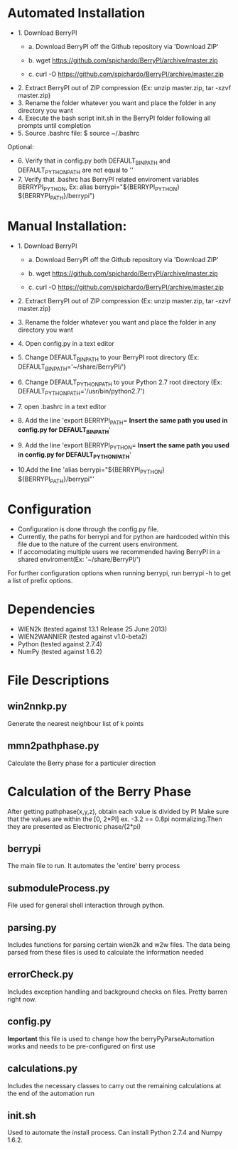 * Automated Installation
    - 1. Download BerryPI
    
    	- a. Download BerryPI off the Github repository via 'Download ZIP'
    	
    	- b. wget https://github.com/spichardo/BerryPI/archive/master.zip
    	
    	- c. curl -O https://github.com/spichardo/BerryPI/archive/master.zip
    	
   - 2. Extract BerryPI out of ZIP compression (Ex: unzip master.zip, tar -xzvf master.zip)
   - 3. Rename the folder whatever you want and place the folder in any directory you want
   - 4. Execute the bash script init.sh in the BerryPI folder following all prompts until completion
   - 5. Source .bashrc file: $ source ~/.bashrc

 Optional:
   - 6. Verify that in config.py both DEFAULT_BIN_PATH and DEFAULT_PYTHON_PATH are not equal to ''
   - 7. Verify that .bashrc has BerryPI related enviroment variables BERRYPI_PYTHON, Ex: alias berrypi="${BERRYPI_PYTHON} ${BERRYPI_PATH}/berrypi")
    
* Manual Installation:
   - 1. Download BerryPI

    -	a. Download BerryPI off the Github repository via 'Download ZIP'
    
    -	b. wget https://github.com/spichardo/BerryPI/archive/master.zip
    
    -	c. curl -O https://github.com/spichardo/BerryPI/archive/master.zip
    
   - 2. Extract BerryPI out of ZIP compression (Ex: unzip master.zip, tar -xzvf master.zip)
   - 3. Rename the folder whatever you want and place the folder in any directory you want
   - 4. Open config.py in a text editor
   - 5. Change DEFAULT_BIN_PATH to your BerryPI root directory (Ex: DEFAULT_BIN_PATH='~/share/BerryPI/') 
   - 6. Change DEFAULT_PYTHON_PATH to your Python 2.7 root directory (Ex: DEFAULT_PYTHON_PATH='/usr/bin/python2.7')
   - 7. open .bashrc in a text editor
   - 8. Add the line 'export BERRYPI_PATH= *Insert the same path you used in config.py for DEFAULT_BIN_PATH*'
   - 9. Add the line 'export BERRYPI_PYTHON= *Insert the same path you used in config.py for DEFAULT_PYTHON_PATH*'
   - 10.Add the line 'alias berrypi="${BERRYPI_PYTHON} ${BERRYPI_PATH}/berrypi"'


* Configuration
  - Configuration is done through the config.py file.
  - Currently, the paths for berrypi and for python are hardcoded within
    this file due to the nature of the current users environment. 
  - If accomodating multiple users we recommended having BerryPI in a shared enviroment(Ex: '~/share/BerryPI/')

  For further configuration options when running berrypi, run 
  berrypi -h
  to get a list of prefix options.

* Dependencies
  - WIEN2k (tested against 13.1 Release 25 June 2013)
  - WIEN2WANNIER (tested against v1.0-beta2)
  - Python (tested against 2.7.4)
  - NumPy (tested against 1.6.2)
  
* File Descriptions
** win2nnkp.py
   Generate the nearest neighbour list of k points
** mmn2pathphase.py
   Calculate the Berry phase for a particuler direction	
*  Calculation of the Berry Phase
   After getting pathphase(x,y,z), obtain each value is divided by PI Make
   sure that the values are within the [0, 2*PI] ex. -3.2 == 0.8pi
   normalizing.Then they are presented as Electronic phase/(2*pi)
** berrypi
   The main file to run. It automates the 'entire' berry process
** submoduleProcess.py
   File used for general shell interaction through python.
** parsing.py
   Includes functions for parsing certain wien2k and w2w files. The
   data being parsed from these files is used to calculate the
   information needed
** errorCheck.py
   Includes exception handling and background checks on files. Pretty
   barren right now.
** config.py
   *Important* this file is used to change how the
   berryPyParseAutomation works and needs to be pre-configured on
   first use
** calculations.py
   Includes the necessary classes to carry out the remaining
   calculations at the end of the automation run
** init.sh 
   Used to automate the install process.
   Can install Python 2.7.4 and Numpy 1.6.2.


